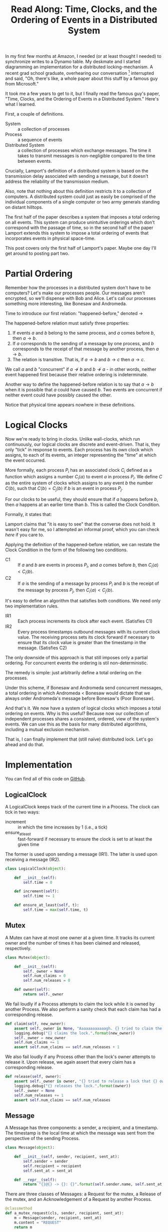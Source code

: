 #+TITLE: Read Along: Time, Clocks, and the Ordering of Events in a Distributed System

In my first few months at Amazon, I needed (or at least thought I
needed) to synchronize writes to a Dynamo table. My deskmate and I
started diagramming an implementation for a distributed
locking-mechanism. A recent grad school graduate, overhearing our
conversation [fn:1] interrupted and said, "Oh, there's like, a whole
paper about this stuff by a famous guy from Microsoft."

It took me a few years to get to it, but I finally read the famous
guy's paper, "Time, Clocks, and the Ordering of Events in a
Distributed System." Here's what I learned.

First, a couple of definitions.

- System :: a collection of processes
- Process :: a sequence of events
- Distributed System :: a collection of processes which exchange
     messages. The time it takes to transmit messages is
     non-negligible compared to the time between events.

Crucially, Lamport's definition of a distributed system is based on
the transmission delay associated with sending a message, but it
doesn't address the reliability of the transmission medium.

Also, note that nothing about this definition restricts it to a
collection of computers. A distributed system could just as easily be
comprised of the individual components of a single computer or two
army generals standing on distant hilltops.

The first half of the paper describes a system that imposes a total
ordering on all events. This system can produce unintuitive orderings
which don't correspond with the passage of time, so in the second half
of the paper Lamport extends this system to impose a total ordering of
events that incorporates events in physical space-time.

This post covers only the first half of Lamport's paper. Maybe one day
I'll get around to posting part two.

* Partial Ordering

Remember how the processes in a distributed system don't have to be
computers? Let's make our processes people. Our messages aren't
encrypted, so we'll dispense with Bob and Alice. Let's call our
processes something more interesting, like Bonesaw and Andromeda.

Time to introduce our first relation: "happened-before," denoted
$\rightarrow$

The happened-before relation must satisfy three properties:

1. If events $a$ and $b$ belong to the same process, and $a$ comes
   before $b$, then $a \rightarrow b$.
2. If $a$ corresponds to the sending of a message by one process, and
   $b$ corresponds to the receipt of that message by another process,
   then $a \rightarrow b$.
3. The relation is transitive. That is, if $a \rightarrow b$ and $b
   \rightarrow c$ then $a \rightarrow c$.

We call $a$ and $b$ "concurrent" if $a \nrightarrow b$ and $b
\nrightarrow a$ - in other words, neither event happened first because
their relative ordering is indeterminate.

Another way to define the happened-before relation is to say that $a
\rightarrow b$ when it is possible that $a$ could have caused $b$. Two
events are concurrent if neither event could have possibly caused the
other.

Notice that physical time appears nowhere in these definitions.

* Logical Clocks

Now we're ready to bring in clocks. Unlike wall-clocks, which run
continuously, our logical clocks are discrete and event-driven. That
is, they only "tick" in response to events. Each process has its own
clock which assigns, to each of its events, an integer representing
the "time" at which the event occurred.

More formally, each process $P_i$ has an associated clock $C_i$
defined as a function which assigns a number $C_i \langle a \rangle$
to event $a$ in process $P_i$. We define $C$ as the entire system of
clocks which assigns to any event $b$ the number $C \langle b
\rangle$, such that $C \langle b \rangle = C_j \langle b \rangle$ if
$b$ is an event in process $P_j$.

For our clocks to be useful, they should ensure that if $a$ happens
before $b$, then $a$ happens at an earlier time than $b$. This is
called the Clock Condition.

Formally, it states that:

#+NAME: ClockCondition
\begin{equation}
   \text{For any events } a, b, \text{if } a \rightarrow b \text{ then } C \langle a \rangle < C \langle b \rangle.
\end{equation}

Lamport claims that "it is easy to see" that the converse does not
hold. It wasn't easy for me, so I attempted an informal proof, which
you can check [[*Proof%20that%20converse%20of%20Clock%20Condition%20does%20not%20hold][here]] if you care to.

Applying the definition of the happened-before relation, we can
restate the Clock Condition in the form of the following two
conditions.

- C1 :: If $a$ and $b$ are events in process $P_i$, and $a$ comes
     before $b$, then $C_i \langle a \rangle < C_i \langle b \rangle$.
- C2 :: If $a$ is the sending of a message by process $P_i$ and $b$ is
     the receipt of the message by process $P_j$, then $C_i \langle a
     \rangle < C_j \langle b \rangle$.

It's easy to define an algorithm that satisfies both conditions. We
need only two implementation rules.

- IR1 :: Each process increments its clock after each event.
         (Satisfies C1)
- IR2 :: Every process timestamps outbound messages with its current
         clock value. The receiving process sets its clock forward if
         necessary to ensure that its clock value is greater than the
         timestamp in the message. (Satisfies C2)

The only downside of this approach is that still imposes only a
partial ordering. For concurrent events the ordering is stil
non-deterministic.

The remedy is simple: just arbitrarily define a total ordering on the
processes.

Under this scheme, if Bonesaw and Andromeda send concurrent messages,
a total ordering in which Andromeda $<$ Bonesaw would dictate that we
always order Andromeda's message before Bonesaw's (Poor Bonesaw).

And that's it. We now have a system of logical clocks which imposes a
total ordering on events. Why is this useful? Because now our
collection of independent processes shares a consistent, ordered, view
of the system's events. We can use this as the basis for many
distributed algorithms, including a mutual exclusion mechanism.

That is, I can finally implement that (still naïve) distributed lock.
Let's go ahead and do that.

* Implementation
:PROPERTIES:
:header-args: :tangle ../code/tcoeds/main.py
:END:

You can find all of this code on [[https://github.com/astahlman/andrewstahlman_dot_com/blob/master/src/code/tcoeds/main.py][GitHub]].

#+BEGIN_SRC emacs-lisp :tangle no :exports none
(setq org-src-preserve-indentation t)
#+END_SRC

#+RESULTS:
: t

#+BEGIN_SRC python :exports none :shebang #!/usr/bin/python2.7

from random import randint
import logging
#+END_SRC


** LogicalClock

A LogicalClock keeps track of the current time in a Process. The clock
can tick in two ways:

- increment :: in which the time increases by 1 (i.e., a tick)
- ensure_at_least :: fast-forward if necessary to ensure the clock is
     set to at least the given time

The former is used upon sending a message (IR1). The latter is used
upon receiving a message (IR2).

#+begin_src python
class LogicalClock(object):

    def __init__(self):
        self.time = 0

    def increment(self):
        self.time += 1

    def ensure_at_least(self, t):
        self.time = max(self.time, t)
#+end_src

** Mutex

A Mutex can have at most one owner at a given time. It tracks its
current owner and the number of times it has been claimed and
released, respectively.

#+begin_src python
class Mutex(object):

    def __init__(self):
        self._owner = None
        self.num_claims = 0
        self.num_releases = 0

    def owner(self):
        return self._owner
#+end_src

We fail loudly if a Process attempts to claim the lock while it is
owned by another Process. We also perform a sanity check that each
claim has had a corresponding release.

#+begin_src python
    def claim(self, new_owner):
        assert self._owner is None, "Aaaaaaaaaaaagh. {} tried to claim the lock, but {} owns it.".format(new_owner, self._owner)
        logging.debug("{} claims the lock.".format(new_owner))
        self._owner = new_owner
        self.num_claims += 1
        assert self.num_claims == self.num_releases + 1
#+end_src

We also fail loudly if any Process other than the lock's owner
attempts to release it. Upon release, we again assert that every claim
has a corresponding release.

#+begin_src python
    def release(self, owner):
        assert self._owner is owner, "{} tried to release a lock that {} owns.".format(owner, self._owner)
        logging.debug("{} releases the lock.".format(owner))
        self._owner = None
        self.num_releases += 1
        assert self.num_claims == self.num_releases
#+end_src

** Message

A Message has three components: a sender, a recipient, and a
timestamp. The timestamp is the local time at which the message was
sent from the perspective of the sending Process.

#+begin_src python
class Message(object):

    def __init__(self, sender, recipient, sent_at):
        self.sender = sender
        self.recipient = recipient
        self.sent_at = sent_at

    def __repr__(self):
        return "{}@{} -> {}: {}".format(self.sender.name, self.sent_at, self.recipient.name, self.content)
#+end_src

There are three classes of Messages: a Request for the mutex, a
Release of the mutex, and an Acknowledgement of a Request by another
Process.

#+begin_src python
    @classmethod
    def a_mutex_request(cls, sender, recipient, sent_at):
        m = Message(sender, recipient, sent_at)
        m.content = "REQUEST"
        return m

    @classmethod
    def a_mutex_release(cls, sender, recipient, sent_at):
        m = Message(sender, recipient, sent_at)
        m.content = "RELEASE"
        return m

    @classmethod
    def an_ack(cls, sender, recipient, sent_at):
        m = Message(sender, recipient, sent_at)
        m.content = "ACK"
        return m
#+end_src

** Message Broker

The MsgBroker mediates communication between Processes. A Process
sends messages by posting the message to the MsgBroker, which enqueues
the message for delivery.

#+begin_src python
class MsgBroker(object):

    def __init__(self):
        self.queue = {}

    def send_message(self, sender, recipient, msg):
        queue_key = (sender, recipient)
        outbox = self.queue.get(queue_key, [])
        self.queue[queue_key] = outbox
        outbox.append(msg)

#+end_src

We add a random delay to the delivery of messages to simulate network
latency. As Lamport points out, we are making the unrealistic
assumption that all messages from a particular process are not only
guaranteed to arrive, but are guaranteed to arrive in the same order
in which they were sent. In the real world we would use a protocol
that allows the receiver to detect when messages are lost or delivered
out of order.

#+begin_src python
    def deliver(self):
        for (sender, recipient), outbox in self.queue.items():
            while outbox and randint(1, 20) == 1:
                msg = outbox.pop(0)
                logging.debug("[MSG]: {}".format(msg))
                recipient.receive_message(sender, msg)
#+end_src

#+begin_src python :exports none
    def __str__(self):
        pending_msgs = 0
        for (sender, recipient), outbox in self.queue.items():
            pending_msgs += (len(outbox) if outbox else 0)
        return 'Messages pending delivery: {}'.format(pending_msgs)
#+end_src

** Process

Each process is uniquely identified by a name. Processes coordinate
access to a shared resource via the_lock and communicate via a
msg_broker.

#+BEGIN_SRC python
class Process(object):

    def __init__(self, name, the_lock, msg_broker, num_peers):
        self.name = name
        self.the_lock = the_lock
        self.msg_broker = msg_broker
        self.num_peers = num_peers
#+END_SRC

Every process maintains its own logical clock. Every claim on the lock
is stored in the request queue. Upon receiving a message from another
process, we record the current time and associate it with the sender
of the message in the =latest_ack_from= dict. We will refer to this dict
to determine whether another process has acknowledged our request to
claim the lock.

#+BEGIN_SRC python
        self.clock = LogicalClock()
        self.request_queue = []
        self.latest_ack_from = {}
#+END_SRC

#+BEGIN_SRC python :exports none
    def __str__(self):
        return "{name}@{time}".format(name=self.name, time=self.time())
#+END_SRC

To request the lock we send a timestamped message to each of our peers.

#+BEGIN_SRC python
    def request_lock(self, peers):
        for p in peers:
            msg = Message.a_mutex_request(self, p, self.time())
            self.send_message(p, msg)
#+END_SRC

We also add the timestamped request to our own request queue. Then we
increment the clock. This clock tick corresponds to IR1, which
dictates that the clock be incremented between successive events.

#+BEGIN_SRC python
        self.request_queue.append(Message.a_mutex_request(self, self, self.time()))
        self.clock.increment()
#+END_SRC

A process issues a request for the lock about once every 10 cycles of
our simulation provided that it has no requests pending. We can run
the simulation under different degrees of lock contention by adjusting
the probability that the process "wants" the lock.

#+begin_src python
    def wants_lock(self):
        return not self.has_request_pending() and randint(1, 10) == 1

    def has_request_pending(self):
        return any(x for x in self.request_queue if x.sender is self)
#+end_src

If a process owns the lock, its request is guaranteed to be at the
front of the queue. Thus, to release the lock we pop the head of the
queue and notify the other processes. Sending these messages
corresponds to an event, so we increment the clock in accordance with
IR1.

#+BEGIN_SRC python
    def release_lock(self, peers):
        assert self.the_lock.owner() is self, "Tried to release a lock we don't own!"
        req = self.request_queue.pop(0)
        assert req.sender is self, "We somehow claimed the lock without being at the front of the queue!"
        self.the_lock.release(self)
        for p in peers:
            self.send_message(p, Message.a_mutex_release(self, p, self.time()))
        self.clock.increment()
#+end_src

We can adjust how long a process holds the lock here. Increasing the
expected lock hold time while holding constant the probability that a
process wants the lock will increase lock contention.

#+BEGIN_SRC python
    def ready_to_release(self):
        return randint(1, 2)
#+end_src

According to IR2, when a process receives a message it sets its clock
to a value greater than or equal to its present value and greater than
timestamp on the incoming message.

#+begin_src python
    def receive_message(self, sender, msg):
        self.clock.ensure_at_least(msg.sent_at + 1)
#+end_src

The first type of message we must handle is a request for the lock.
After we place the request on the request_queue, we send a timestamped
acknowledgement to the process that claimed the lock.

#+begin_src python
        if msg.content == "REQUEST":
            self.request_queue.append(msg)
            self.send_message(sender, Message.an_ack(self, sender, self.time()))
#+end_src

The second type of message is a release of the lock. The (now former)
owner of the lock is guaranteed to be at the head of the queue, so we
just pop the head of the queue.

#+begin_src python
        elif msg.content == "RELEASE":
            logging.debug("{} processing release by {}. Before removing:".format(self, sender))
            logging.debug(str(self.request_queue))
            self.request_queue.pop(0)
            logging.debug("After: {}:".format(self.request_queue))
#+end_src

The third and final type of message is an acknowledgement of our claim
from another process. In this case we simply record the time of the
acknowledgement and the process that sent it.

#+begin_src python
        elif msg.content == "ACK":
            self.latest_ack_from[sender.name] = msg.sent_at
#+end_src

We could potentially claim the lock in response to two types of
events: an acknowledgement of our claim (if no other process owns the
lock) or a notification of a release. When we receive either of these
messages, we check whether we have the right to claim the lock. If we
do, we take it.

#+begin_src python
        if msg.content in ["ACK", "RELEASE"] and self.can_claim_lock():
                self.the_lock.claim(self)
#+end_src

We can claim the lock if and only if the following two conditions
hold:

1. Our request for the lock is ordered before every other request.
2. We have received an acknowledgement of our claim from every other
   process which is timestamped after our request.

#+begin_src python
    def can_claim_lock(self):
        first_req = self.get_request_queue()[0]
        if first_req.sender is self:
            acks = [sender for (sender, t) in self.latest_ack_from.iteritems()
                        if t > first_req.sent_at]
            return len(acks) == self.num_peers
#+end_src

Ordering events by their timestamp would produce a partial ordering,
but we need a total ordering. Thus, we break ties using an
alphabetical ordering based on the process' name. Note that this
requires that process names be unique.

#+begin_src python
    @classmethod
    def total_ordering(cls, msg):
        return (msg.sent_at, msg.sender.name)

    def get_request_queue(self):
        self.request_queue.sort(key=Process.total_ordering)
        return self.request_queue
#+end_src

Processes delegate the delivery of messages to the Message Broker.

#+begin_src python
    def send_message(self, recipient, msg):
        self.msg_broker.send_message(self, recipient, msg)
#+end_src

#+begin_src python :exports none
    def time(self):
        return self.clock.time
#+end_src

** Driver

Our driver program is simple. We instantiate 10 processes, a lock, and
a message broker. In each time cycle, every process has the chance to
(randomly) request the lock. If the lock is owned, the owner randomly
releases the lock. The message broker then delivers pending messages.

When the program exits, we print some summary statistics to show how
many times the lock was claimed and released, as well as how many
messages were enqueued for delivery. A non-zero exit status indicates
that none of our assertions failed and our distributed algorithm
worked.

#+begin_src python :exports code
import argparse

if __name__ == "__main__":

    parser = argparse.ArgumentParser('Simulate Processes coordinating mutual exclusion.')
    parser.add_argument(
        '-v', '--verbose',
        help='print every message exchanged between processes',
        action='store_true')
    args = parser.parse_args()
    log_level = logging.DEBUG if args.verbose else logging.INFO
    logging.basicConfig(level=log_level)
#+end_src

#+begin_src python
    the_lock = Mutex()
    msg_broker = MsgBroker()

    num_processes = 10

    a = Process("Andromeda", the_lock, msg_broker, num_processes - 1)
    b = Process("Bonesaw", the_lock, msg_broker, num_processes - 1)
    c = Process("Charybda", the_lock, msg_broker, num_processes - 1)
    d = Process("Doofus", the_lock, msg_broker, num_processes - 1)
    e = Process("Egbertina", the_lock, msg_broker, num_processes - 1)
    f = Process("Fido", the_lock, msg_broker, num_processes - 1)
    g = Process("Gary", the_lock, msg_broker, num_processes - 1)
    h = Process("Hufflepuff", the_lock, msg_broker, num_processes - 1)
    i = Process("Iola", the_lock, msg_broker, num_processes - 1)
    j = Process("Jethro", the_lock, msg_broker, num_processes - 1)

    processes = [a, b, c, d, e, f, g, h, i, j]
    assert len(processes) == num_processes

    SIMULATION_NUM_CYCLES = 10000

    logging.info("Starting simulation with {} processes...".format(len(processes)))
    for t in range(1, SIMULATION_NUM_CYCLES):
        for p in processes:
            peers = [x for x in processes if not x is p]
            if p.wants_lock():
                p.request_lock(peers)
            if p == the_lock.owner() and p.ready_to_release():
                p.release_lock(peers)

        msg_broker.deliver()

    logging.info("Done. Simulation finished with no errors.")
    logging.info("The lock was claimed {} times and released {} times"
                 .format(the_lock.num_claims, the_lock.num_releases))
#+END_SRC


#+BEGIN_SRC sh :dir ../ :results output :tangle no
./code/tcoeds/main.py
#+END_SRC

#+RESULTS:
: INFO:root:Starting simulation with 10 processes...
: INFO:root:Done. Simulation finished with no errors.
: INFO:root:The lock was claimed 382 times and released 382 times

* Footnotes

[fn:1] Lest the corporate overlords responsible for high-density
seating tout this as a success story, I should point out that said
coworker was singing AC/DC's "Highway to Hell" and playing the air
drums with No. 2 pencils just before joining our conversation. Odd
guy. True story.

* Appendix

** Proof that converse of Clock Condition does not hold
#+BEGIN_EXAMPLE
|     |
|     |
a2    |
|     b1
a1    |
|     |
A     B
#+END_EXAMPLE

To see why, consider the above scenario and assume that both the Clock
Condition and its converse are true.

That is for any events $a$ and $b$, we have the Clock Condition:

\begin{equation}
    \label{eq:clock-condition}
    \text{if } a \rightarrow b \text{ then } C \langle a \rangle < C \langle b \rangle \\
\end{equation}

And its converse:

\begin{equation}
    \label{eq:clock-condition-converse}
    \text{if } C \langle a \rangle < C \langle b \rangle \text{ then } a \rightarrow b
\end{equation}

$a_1$ and $a_2$ occur in the same process, so by the first rule of the
happened-before relation

\begin{equation}
    \label{eq:a1}
    a_1 \rightarrow a_2
\end{equation}

No messages are exchanged between processes $A$ and $B$, so by the
second and third rules of the happened-before relation

\begin{equation}
    \label{eq:a2}
    a_1 \nrightarrow b_1
\end{equation}

\begin{equation}
    \label{eq:a3}
    a_2 \nrightarrow b_1
\end{equation}

If $C \langle a_1 \rangle < C \langle b_1 \rangle$, then
\ref{eq:clock-condition-converse} implies that $a_1 \rightarrow b_1$,
which contradicts \ref{eq:a2}. Thus,

\begin{equation}
    \label{eq:a4}
    C \langle a_1 \rangle \ge C \langle b_1 \rangle
\end{equation}

If $C \langle a_1 \rangle > C \langle b_1 \rangle$, then
\ref{eq:clock-condition-converse} implies that $b_1 \rightarrow a_1$,
which also contradicts \ref{eq:a2}. Thus, by \ref{eq:a4}

\begin{equation}
    \label{eq:a5}
    C \langle a_1 \rangle = C \langle b_1 \rangle
\end{equation}

By a similar argument, we have that

\begin{equation}
    \label{eq:a6}
    C \langle a_2 \rangle = C \langle b_1 \rangle
\end{equation}

Combining \ref{eq:a5} and \ref{eq:a6}, we have that $C \langle a_1
\rangle = C \langle a_2 \rangle = C \langle b_1 \rangle$. But we have
in \ref{eq:a1} that $a_1 \rightarrow a_2$, so to satisfy
\ref{eq:clock-condition} requires that $C \langle a_1 \rangle < C
\langle a_2 \rangle$. This leads to a contradiction, so
\ref{eq:clock-condition-converse} does not hold.
